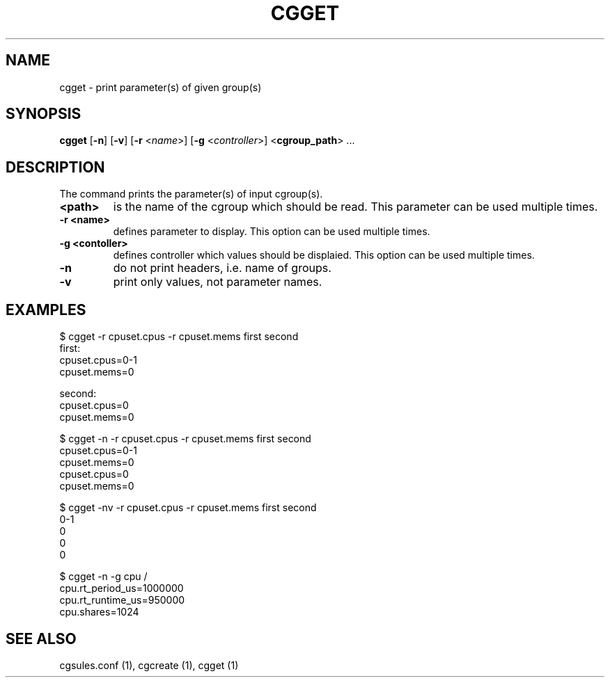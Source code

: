 .\" Copyright (C) 2010 Red Hat, Inc. All Rights Reserved.
.\" Written by Jan Safranek <jsafrane@redhat.com>

.TH CGGET  1 2010-01-18 "Linux" "libcgroup Manual"
.SH NAME

cgget \- print parameter(s) of given group(s)

.SH SYNOPSIS
\fBcgget\fR [\fB-n\fR] [\fB-v\fR] [\fB-r\fR <\fIname\fR>]
[\fB-g\fR <\fIcontroller\fR>] <\fBcgroup_path\fR> ...

.SH DESCRIPTION
The command prints the parameter(s) of input cgroup(s).

.TP
.B <path>
is the name of the cgroup which should be read.
This parameter can be used multiple times.

.TP
.B -r <name>
defines parameter to display.
This option can be used multiple times.

.TP
.B -g <contoller>
defines controller which values should be displaied.
This option can be used multiple times.

.TP
.B -n
do not print headers, i.e. name of groups.

.TP
.B -v
print only values, not parameter names.

.SH EXAMPLES
.nf
$ cgget -r cpuset.cpus -r cpuset.mems first second
first:
cpuset.cpus=0-1
cpuset.mems=0

second:
cpuset.cpus=0
cpuset.mems=0

$ cgget -n -r cpuset.cpus -r cpuset.mems first second
cpuset.cpus=0-1
cpuset.mems=0
cpuset.cpus=0
cpuset.mems=0

$ cgget -nv -r cpuset.cpus -r cpuset.mems first second
0-1
0
0
0

$ cgget -n -g cpu /
cpu.rt_period_us=1000000
cpu.rt_runtime_us=950000
cpu.shares=1024

.fi

.SH SEE ALSO
cgsules.conf (1), cgcreate (1), cgget (1)

